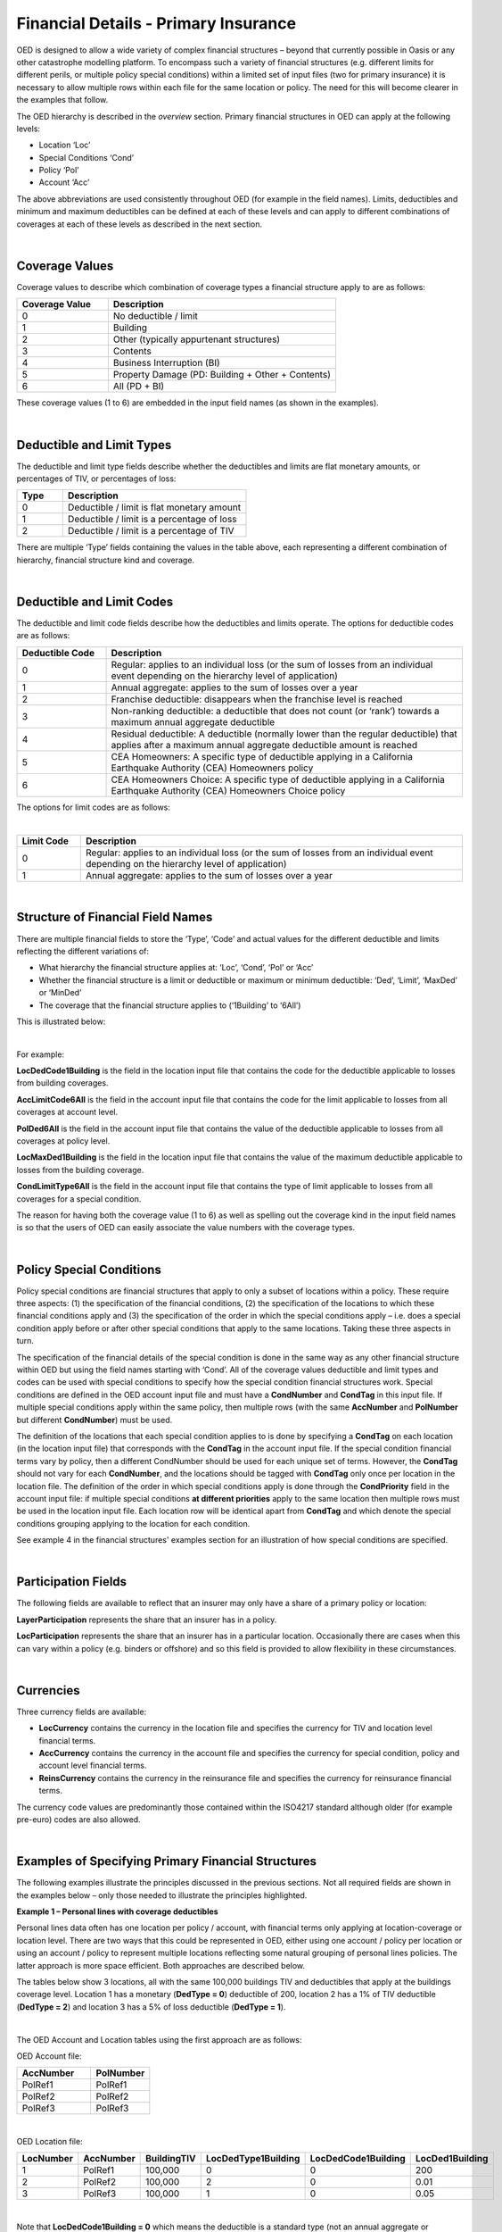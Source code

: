 Financial Details - Primary Insurance
=====================================

OED is designed to allow a wide variety of complex financial structures – beyond that currently possible in Oasis or any other catastrophe modelling platform. To encompass such a variety of financial structures (e.g. different limits for different perils, or multiple policy special conditions) within a limited set of input files (two for primary insurance) it is necessary to allow multiple rows within each file for the same location or policy. The need for this will become clearer in the examples that follow.

The OED hierarchy is described in the *overview* section. Primary financial structures in OED can apply at the following levels:

•	Location ‘Loc’

•	Special Conditions ‘Cond’

•	Policy ‘Pol’

•	Account ‘Acc’

The above abbreviations are used consistently throughout OED (for example in the field names).
Limits, deductibles and minimum and maximum deductibles can be defined at each of these levels and can apply to different combinations of coverages at each of these levels as described in the next section.
 
|

Coverage Values
###############

Coverage values to describe which combination of coverage types a financial structure apply to are as follows:

.. csv-table::
    :widths: 8,20
    :header: "Coverage Value", "Description"

    "0",	"No deductible / limit"
    "1",	"Building"
    "2",	"Other (typically appurtenant structures)"
    "3",	"Contents"
    "4",	"Business Interruption (BI)"
    "5",	"Property Damage (PD: Building + Other + Contents)"
    "6",	"All (PD + BI)"

These coverage values (1 to 6) are embedded in the input field names (as shown in the examples). 

|

Deductible and Limit Types
##########################

The deductible and limit type fields describe whether the deductibles and limits are flat monetary amounts, or percentages of TIV, or percentages of loss:

.. csv-table::
    :widths: 5,20
    :header: "Type", "Description"

    "0",	"Deductible / limit is flat monetary amount"
    "1",	"Deductible / limit is a percentage of loss"
    "2",	"Deductible / limit is a percentage of TIV"

There are multiple ‘Type’ fields containing the values in the table above, each representing a different combination of hierarchy, financial structure kind and coverage.

|

Deductible and Limit Codes
##########################

The deductible and limit code fields describe how the deductibles and limits operate. The options for deductible codes are as follows:


.. csv-table::
    :widths: 5,20 
    :header: "Deductible Code", "Description"

    "0",	"Regular: applies to an individual loss (or the sum of losses from an individual event depending on the hierarchy level of application)"
    "1",	"Annual aggregate: applies to the sum of losses over a year"
    "2",	"Franchise deductible: disappears when the franchise level is reached"
    "3",	"Non-ranking deductible: a deductible that does not count (or ‘rank’) towards a maximum annual aggregate deductible"
    "4",	"Residual deductible: A deductible (normally lower than the regular deductible) that applies after a maximum annual aggregate deductible amount is reached"
    "5",	"CEA Homeowners: A specific type of deductible applying in a California Earthquake Authority (CEA) Homeowners policy"
    "6",	"CEA Homeowners Choice: A specific type of deductible applying in a California Earthquake Authority (CEA) Homeowners Choice policy"

 
The options for limit codes are as follows:

|

.. csv-table::
    :widths: 5,30
    :header: "Limit Code", "Description"

    "0",	"Regular: applies to an individual loss (or the sum of losses from an individual event depending on the hierarchy level of application)"
    "1",	"Annual aggregate: applies to the sum of losses over a year"

|

Structure of Financial Field Names
##################################


There are multiple financial fields to store the ‘Type’, ‘Code’ and actual values for the different deductible and limits reflecting the different variations of:

•	What hierarchy the financial structure applies at: ‘Loc’, ‘Cond’, ‘Pol’ or ‘Acc’

•	Whether the financial structure is a limit or deductible or maximum or minimum deductible: ‘Ded’, ‘Limit’, ‘MaxDed’ or ‘MinDed’

•	The coverage that the financial structure applies to (‘1Building’ to ‘6All’)

This is illustrated below:

.. image:: images/Hierarchy.png
 
|

For example:

**LocDedCode1Building** is the field in the location input file that contains the code for the deductible applicable to losses from building coverages.

**AccLimitCode6All** is the field in the account input file that contains the code for the limit applicable to losses from all coverages at account level.

**PolDed6All** is the field in the account input file that contains the value of the deductible applicable to losses from all coverages at policy level.

**LocMaxDed1Building** is the field in the location input file that contains the value of the maximum deductible applicable to losses from the building coverage.

**CondLimitType6All** is the field in the account input file that contains the type of limit applicable to losses from all coverages for a special condition. 

The reason for having both the coverage value (1 to 6) as well as spelling out the coverage kind in the input field names is so that the users of OED can easily associate the value numbers with the coverage types.

|

Policy Special Conditions
#########################

Policy special conditions are financial structures that apply to only a subset of locations within a policy. These require three aspects: (1) the specification of the financial conditions, (2) the specification of the locations to which these financial conditions apply and (3) the specification of the order in which the special conditions apply – i.e. does a special condition apply before or after other special conditions that apply to the same locations.
Taking these three aspects in turn.

The specification of the financial details of the special condition is done in the same way as any other financial structure within OED but using the field names starting with ‘Cond’. All of the coverage values deductible and limit types and codes can be used with special conditions to specify how the special condition financial structures work. Special conditions are defined in the OED account input file and must have a **CondNumber** and **CondTag** in this input file. If multiple special conditions apply within the same policy, then multiple rows (with the same **AccNumber** and **PolNumber** but different **CondNumber**) must be used.

The definition of the locations that each special condition applies to is done by specifying a **CondTag** on each location (in the location input file) that corresponds with the **CondTag** in the account input file.
If the special condition financial terms vary by policy, then a different CondNumber should be used for each unique set of terms. However, the **CondTag** should not vary for each **CondNumber**, and the locations should be tagged with **CondTag** only once per location in the location file. 
The definition of the order in which special conditions apply is done through the **CondPriority** field in the account input file: if multiple special conditions **at different priorities** apply to the same location then multiple rows must be used in the location input file. Each location row will be identical apart from **CondTag** and which denote the special conditions grouping applying to the location for each condition.

See example 4 in the financial structures' examples section for an illustration of how special conditions are specified.

|

Participation Fields
####################

The following fields are available to reflect that an insurer may only have a share of a primary policy or location:

**LayerParticipation** represents the share that an insurer has in a policy.

**LocParticipation** represents the share that an insurer has in a particular location. Occasionally there are cases when this can vary within a policy (e.g. binders or offshore) and so this field is provided to allow flexibility in these circumstances.
 
|

Currencies
##########

Three currency fields are available:

•	**LocCurrency** contains the currency in the location file and specifies the currency for TIV and location level financial terms.

•	**AccCurrency** contains the currency in the account file and specifies the currency for special condition, policy and account level financial terms.

•	**ReinsCurrency** contains the currency in the reinsurance file and specifies the currency for reinsurance financial terms.

The currency code values are predominantly those contained within the ISO4217 standard although older (for example pre-euro) codes are also allowed.

|

Examples of Specifying Primary Financial Structures
####################################################

The following examples illustrate the principles discussed in the previous sections. Not all required fields are shown in the examples below – only those needed to illustrate the principles highlighted.

**Example 1 – Personal lines with coverage deductibles**

Personal lines data often has one location per policy / account, with financial terms only applying at location-coverage or location level. There are two ways that this could be represented in OED, either using one account / policy per location or using an account / policy to represent multiple locations reflecting some natural grouping of personal lines policies. The latter approach is more space efficient. Both approaches are described below.

The tables below show 3 locations, all with the same 100,000 buildings TIV and deductibles that apply at the buildings coverage level. Location 1 has a monetary (**DedType = 0**) deductible of 200, location 2 has a 1% of TIV deductible (**DedType = 2**) and location 3 has a 5% of loss deductible (**DedType = 1**).

|

The OED Account and Location tables using the first approach are as follows:

OED Account file:

.. csv-table::
    :widths: 25,20
    :header: "AccNumber", "PolNumber"

    "PolRef1",	"PolRef1"
    "PolRef2",	"PolRef2"
    "PolRef3",	"PolRef3"

|

OED Location file:

.. csv-table::
    :widths: 15,15,15,20,20,15
    :header: "LocNumber", "AccNumber", "BuildingTIV", "LocDedType1Building","LocDedCode1Building","LocDed1Building"

    "1",	"PolRef1",	"100,000",	"0",	"0",	"200"
    "2",	"PolRef2",	"100,000",	"2",	"0",	"0.01"
    "3",	"PolRef3",	"100,000",	"1",	"0",	"0.05"

|

Note that **LocDedCode1Building = 0** which means the deductible is a standard type (not an annual aggregate or franchise etc.) This field is not actually required for standard deductibles – it would default to 0 if not provided.

Not all required fields are shown in the tables above; specifically, **PortNumber, AccCurrency** and **PolPerilsCovered** are required in the account table, and **PortNumber, LocPerilsCovered, CountryCode, OtherTIV, ContentsTIV, BITIV** and **LocCurrency** are required in the location table.
The second way of representing personal lines data is to group all locations under one ‘policy’ but provide the true policy reference in the **LocNumber** field, as shown below:

|

OED Account file:

.. csv-table::
    :header: "AccNumber", "PolNumber"

    "1",	"1"

|

OED Location file:

.. csv-table::
    :widths: 15,15,15,22,22,18
    :header: "LocNumber", "AccNumber", "BuildingTIV", "LocDedType1Building","LocDedCode1Building","LocDed1Building"

    "PolRef1",	"1",	"100,000",	"0",	"0",	"200"
    "PolRef2",	"1",	"100,000",	"2",	"0",	"0.01"
    "PolRef3",	"1",	"100,000",	"1",	"0",	"0.05"

|

This is a more efficient approach as the size of the account table is much smaller which is relevant since personal lines portfolios can easily contain several million locations.

|

**Example 2 – Commercial lines – multiple locations per policy with location and policy deductibles and a policy limit**

The tables below show an example of a commercial portfolio with 3 accounts, each with 2 locations. Each location has a coverage deductible and there is an overall policy deductible and an overall policy limit.


OED Account file:

.. csv-table::
    :widths: 15,15,20,18,22,15
    :header: "AccNumber",	"PolNumber",	"PolDedType6All",	"PolDed6All",	"PolLimitType6All",	"PolLimit6All"

    "1",	"1",	"0",	"50,000",	"0",	"1,500,000"
    "2",	"1",	"2",	"0.05",	    "0",	"1,500,000"
    "3",	"1",	"1",	"0.10",	    "2",	"0.80"

|

OED Location file:

.. csv-table::
    :widths: 12,12,15,25,20  
    :header: "LocNumber",	"AccNumber",	"BuildingTIV",	"LocDedType1Building",	"LocDed1Building"

    "1",	"1",	"1,000,000",	"0",	"10,000"
    "2",    "1",	"1,000,000",	"2",	"0.01"
    "3",	"2",	"1,000,000",	"1",	"0.05"
    "4",	"2",	"2,000,000",	"0",	"15,000"
    "5",	"3",	"2,000,000",	"0",	"10,000"
    "6",	"3",	"2,000,000",	"2",	"0.10"

In the account table above, there are two options for specifying the policy limit: either using the **PolLimit6All** field (as shown) or using the **LayerLimit** field (not shown). If a limit is specified as anything other than a monetary amount (e.g. as a percentage of sum insured) then the **PolLimit6All** field must be used. 

If there are underlying limits before a policy layer (e.g. perhaps a sublimit for storm surge that applies to all locations) then **PolLimit6All** must be used. If there is only one monetary policy limit, then the user has a choice of whether to use LayerLimit or **PolLimit6All**. Our recommendation in this case is to use **LayerLimit** rather than **PolLimit6All**, as this may prove more efficient downstream when reporting out on main policy limits.

|
 
**Example 3 – Commercial lines – multiple locations per policy with different policy level deductibles and limits for different perils**

The tables below show an example of a commercial portfolio with 3 accounts, each with 2 locations. Each account has one policy and each policy covers earthquake **(peril code = QQ1)**, wind **(WW1)** and flood **(OO1)**. Each location has a coverage deductible which applies to all perils. Each policy has deductibles and limits that apply across all coverages; however the policy flood deductibles are higher than those for wind and earthquake and the flood limits are lower than those for wind and earthquake.

|

OED Account file:

.. csv-table::
    :widths: 18,18,18,25,20,25,20
    :header: "AccNumber",	"PolNumber",    "PolPeril",	"PolDedType6All",	"PolDed6All",	"PolLimitType6All",	"PolLimit6All"

    "1",	"1",	"QQ1;WW1",	"0",	"50,000",	"0",	"1,500,000"
    "1",	"1",	"OO1",	    "0",	"100,000",	"0",	"500,000"
    "2",	"1",	"QQ1;WW1",	"2",	"0.05",	    "0",	"1,500,000"
    "2",	"1",	"OO1",	    "0",	"500,000",	"0",	"1,000,000"
    "3",	"1",	"QQ1;WW1",	"1",	"0.10",	    "2",	"0.80"
    "3",	"1",	"OO1",	    "1",	"0.20",	    "2",	"0.60"

|

OED Location file:

.. csv-table::
    :widths: 15,15,18,30,20  
    :header: "LocNumber",	"AccNumber",	"BuildingTIV",	"LocDedType1Building",	"LocDed1Building"

    "1",	"1",	"1,000,000",	"0",	"10,000"
    "2",	"1",	"1,000,000",	"2",	"0.01"
    "3",	"2",	"1,000,000",	"1",	"0.05"
    "4",	"2",	"2,000,000",	"0",	"15,000"
    "5",	"3",	"2,000,000",	"0",	"10,000"
    "6",	"3",	"2,000,000",	"2",	"0.10"

The account table above shows one of the flexible features of the OED – the possibility of having multiple rows for the same policy in the account table. This allows different terms to be specified for different perils as indicated by the **PolPeril** field.

|

**Example 4 – Commercial lines – multiple locations per policy with location and policy deductibles but with a sublimit for tier 1 wind**

The tables below show an example of a commercial portfolio with 1 account containing 6 locations. The policy covers earthquake and wind with the same overall policy limit for both perils. However, for certain locations two different sub-limits apply for wind. We show two examples of this below, firstly where the sub-limits are not nested (e.g. Florida wind sub-limit and Texas wind sub-limit), and secondly where the sub-limits are nested (e.g. Texas tier 1 wind sub-limit and Texas overall wind sub-limit).

|

OED Account file:

.. csv-table::
    :widths: 20,30,30, 30,30,30,30,30,25
    :header: "AccNumber",	"PolNumber",	"PolPeril",	"PolLimit6All",	"CondTag", "CondNumber",	"CondPriority",	"CondPeril",	"CondLimit6All"

    "1",	"1",	"QQ1;WW1",	"1,500,000", "1",	"1",	"1",    "WW1",	"250,000"
    "1",	"1",	"QQ1;WW1",	"1,500,000", "2",	"2",	"1",	"WW1",	"500,000"

|

OED Location file:

.. csv-table::
    :widths: 15,15,20,25,20,15
    :header: "LocNumber",	"AccNumber",	"BuildingTIV",	"LocDedType1Building",	"LocDed1Building",	"CondTag"

    "1",	"1",	"1,000,000",	"0",	"10,000",	"1"
    "2",	"1",	"1,000,000",	"2",	"0.01",	    "1"
    "3",	"1",	"1,000,000",	"1",	"0.05",	    "2"
    "4",	"1",	"2,000,000",	"0",	"15,000",	"2"
    "5",	"1",	"2,000,000",	"0",	"10,000",	
    "6",	"1",	"2,000,000",	"2",	"0.10",	

|

In the tables above, special condition 1 (**CondNumber** = 1 in the account table) applies to **CondTag** = 1 which is the group of locations 1 and 2 (**CondTag** = 1 in the location table) whereas special condition 2 applies to locations 3 and 4.

In the account table, note again the use of a second row for the same account and policy to specify a second special condition. This feature of OED means that essentially an unlimited number of special conditions are possible. The **CondPeril** field in the account table indicates the peril (or perils) to which the special condition financial terms apply. 
In this example the special conditions are not nested – meaning that each location has no more than one special condition. In this situation the special conditions do not need an order and so the **CondPriority** should be the same for both conditions.

In the location table, **CondTag** denotes the scope of the special condition (or conditions) which is a group of locations. **CondTag** must match with **CondTag** in the account table. 

If two special conditions are nested or overlap – meaning that some locations have two applicable special conditions (e.g. Texas tier 1 wind sub-limit of 250,000 (**CondNumber** = 1) and Texas overall wind sub-limit of 500,000 (**CondNumber** = 2)), the tables would be specified as shown below. The example below assumes that locations 1 and 2 are in the Texas tier 1 region, locations 3 and 4 are within Texas but not in the Tier 1 wind region, and locations 5 and 6 are outside Texas.

|

OED Account file:

.. csv-table::
    :widths: 20,20,30,30,20,20,20,25,25
    :header: "AccNumber",	"PolNumber",	"PolPeril",	    "PolLimit6All",	 "CondTag",   "CondNumber",	"CondPriority",	"CondPeril",	"CondLimit6All"


    "1",	"1",	"QQ1; WW1",	    "1,500,000", "1",	"1",	"1",	"WW1",	"250,000"
    "1",	"1",	"QQ1; WW1",	    "1,500,000", "2",	"2",	"2",	"WW1",	"500,000"

|

OED Location file:

.. csv-table::
    :widths: 12,12,15,20,15,10 
    :header: "LocNumber",	"AccNumber",	"BuildingTIV",	"LocDedType1Building",	"LocDed1Building",	"CondTag"

    "1",	"1",	"1,000,000",	"0",	"10,000",   "1"
    "1",	"1",	"1,000,000",	"0",	"10,000",	"2"
    "2",	"1",	"1,000,000",	"2",	"0.01",	    "1"
    "2",	"1",	"1,000,000",	"2",	"0.01",	    "2"
    "3",	"1",	"1,000,000",	"1",	"0.05",	    "2"
    "4",	"1",	"2,000,000",	"0",	"15,000",	"2"
    "5",	"1",	"2,000,000",	"0",	"10,000"
    "6",	"1",	"2,000,000",	"2",	"0.10"

The location table now has two extra rows for locations 1 and 2 to specify a second special condition applying to these locations, with two distinct values of **CondTag**. The **CondPriority** field in the account file is used to specify the order in which these special conditions apply. The method of adding an extra location row to specify an extra hierarchy of special condition means that the OED design can cope with an unlimited number of nested special conditions. Overlapping special conditions (e.g. Texas wind sublimit and multi-State tier 1 wind sublimit) can also be specified in this way. 

Although not shown in the examples above, the field **CondName** can also be specified in the account table to provide a text description of each special condition.


|

**Example 5 – Policy layers**

The tables below show an example of a commercial portfolio with 1 account containing 6 locations and two policy layers. Each location has a coverage deductible and each policy has an underlying deductible applying across all coverage types.

|

OED Account file:

.. csv-table::
    :widths: 12,12,20,15,20,15,20 
    :header: "AccNumber",	"PolNumber",	"PolDedType6All",	"PolDed6All",	"LayerAttachment",	"LayerLimit",	"LayerParticipation"

    "1",	"1",	"0",	"50,000",	"0",	        "1,500,000",	"0.1"
    "1",	"2",	"0",	"50,000",	"1,500,000",	"3,500,000",	"0.5"

|

OED Location file:

.. csv-table::
    :widths: 10,12,12,20,15  
    :header: "LocNumber",	"AccNumber",	"BuildingTIV",	"LocDedType1Building",	"LocDed1Building"

    "1",	"1",	"1,000,000",	"0",	"10,000"
    "2",	"1",	"1,000,000",	"2",	"0.01"
    "3",	"1",	"1,000,000",	"1",	"0.05"
    "4",	"1",	"2,000,000",	"0",	"15,000"
    "5",	"1",	"2,000,000",	"0",	"10,000"
    "6",	"1",	"2,000,000",	"2",	"0.10"

The two different layers in the example above have different policy numbers within the same account. The insurer has a 10% share of the first layer and a 50% share of the second layer specified within **LayerParticipation**. The policy level deductible specified in **PolDedType6All** and **PolDed6All** applies to losses before the layer terms apply.

Although not shown in the example above, it is possible to specify a layer number for each layer using the **LayerNumber** field. 

If a policy has a limit that covers all perils and coverage types, then either **PolLimit6All** or **LayerLimit** can be used to represent this limit. In this case the recommendation is to use **LayerLimit** rather than **PolLimit6All**, as this then results in a consistent field containing the ultimate policy limit that can ease subsequent reporting.
